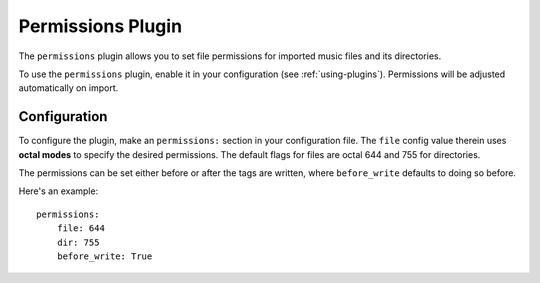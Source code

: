 Permissions Plugin
==================

The ``permissions`` plugin allows you to set file permissions for imported
music files and its directories.

To use the ``permissions`` plugin, enable it in your configuration (see
:ref:`using-plugins`). Permissions will be adjusted automatically on import.

Configuration
-------------

To configure the plugin, make an ``permissions:`` section in your configuration
file. The ``file`` config value therein uses **octal modes** to specify the
desired permissions. The default flags for files are octal 644 and 755 for directories.

The permissions can be set either before or after the tags are written, where
``before_write`` defaults to doing so before.

Here's an example::

    permissions:
        file: 644
        dir: 755
        before_write: True
